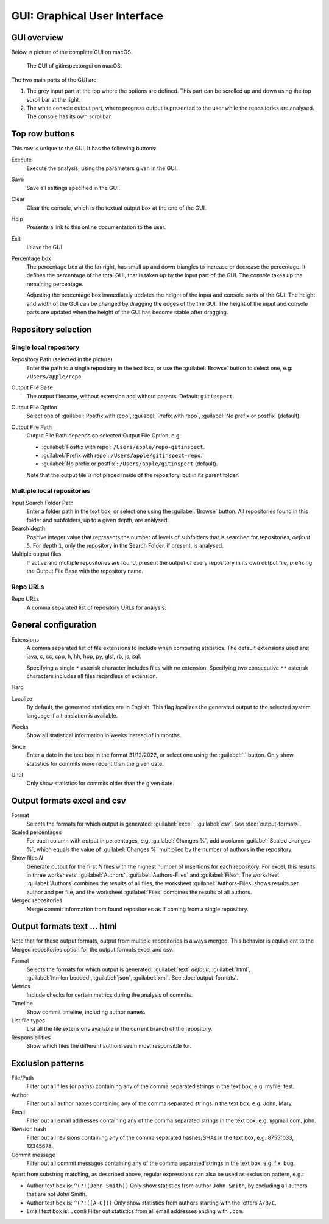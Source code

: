 GUI: Graphical User Interface
=============================

GUI overview
------------
Below, a picture of the complete GUI on macOS.

.. figure:: _files/gui.png

  The GUI of gitinspectorgui on macOS.

The two main parts of the GUI are:

1. The grey input part at the top where the options are defined. This part can
   be scrolled up and down using the top scroll bar at the right.
2. The white console output part, where progress output is presented to the user
   while the repositories are analysed. The console has its own scrollbar.

Top row buttons
---------------
This row is unique to the GUI. It has the following buttons:

Execute
  Execute the analysis, using the parameters given in the GUI.

Save
  Save all settings specified in the GUI.

Clear
  Clear the console, which is the textual output box at the end of the GUI.

Help
  Presents a link to this online documentation to the user.

Exit
  Leave the GUI

Percentage box
  The percentage box at the far right, has small up and down triangles to
  increase or decrease the percentage. It defines the percentage of the total
  GUI, that is taken up by the input part of the GUI. The console takes up the
  remaining percentage.

  Adjusting the percentage box immediately updates the height of the input and
  console parts of the GUI. The height and width of the GUI can be changed by
  dragging the edges of the the GUI. The height of the input and console parts are
  updated when the height of the GUI has become stable after dragging.


Repository selection
--------------------
.. figure:: _files/gui-repo-select.png


Single local repository
^^^^^^^^^^^^^^^^^^^^^^^
Repository Path (selected in the picture)
  Enter the path to a single repository in the text box, or use
  the :guilabel:`Browse` button to select one, e.g:
  ``/Users/apple/repo``.

Output File Base
  The output filename, without extension and without parents. Default:
  ``gitinspect``.

Output File Option
  Select one of :guilabel:`Postfix with repo`,
  :guilabel:`Prefix with repo`, :guilabel:`No prefix or postfix` (default).

Output File Path
  Output File Path depends on selected Output File Option, e.g:

  * :guilabel:`Postfix with repo`: ``/Users/apple/repo-gitinspect``.
  * :guilabel:`Prefix with repo`: ``/Users/apple/gitinspect-repo``.
  * :guilabel:`No prefix or postfix`: ``/Users/apple/gitinspect`` (default).

  Note that the output file is not placed inside of the repository, but in
  its parent folder.


Multiple local repositories
^^^^^^^^^^^^^^^^^^^^^^^^^^^
Input Search Folder Path
  Enter a folder path in the text box, or select one using the :guilabel:`Browse`
  button. All repositories found in this folder and subfolders, up to a given
  depth, are analysed.

Search depth
  Positive integer value that represents the number of levels of subfolders
  that is searched for repositories, *default* ``5``. For depth ``1``, only
  the repository in the Search Folder, if present, is analysed.

Multiple output files
  If active and multiple repositories are found, present the output of every
  repository in its own output file, prefixing the Output File Base with the
  repository name.


Repo URLs
^^^^^^^^^
Repo URLs
  A comma separated list of repository URLs for analysis.

.. _general_config:

General configuration
---------------------
Extensions
    A comma separated list of file extensions to include when computing
    statistics. The default extensions used are: java, c, cc, cpp, h, hh,
    hpp, py, glsl, rb, js, sql.

    Specifying a single ``*`` asterisk character includes files with no extension.
    Specifying two consecutive ``**`` asterisk characters includes all files
    regardless of extension.

Hard
  .. include:: opt-hard.inc

Localize
  By default, the generated statistics are in English. This flag localizes the
  generated output to the selected system language if a translation is available.

Weeks
	Show all statistical information in weeks instead of in months.

Since
	Enter a date in the text box in the format 31/12/2022, or select one using the
	:guilabel:`.` button. Only show statistics for commits more recent than the
	given date.

Until
	Only show statistics for commits older than the given date.


Output formats excel and csv
----------------------------
Format
  Selects the formats for which  output is generated: :guilabel:`excel`,
  :guilabel:`csv`. See :doc:`output-formats`.

Scaled percentages
  For each column with output in percentages, e.g. :guilabel:`Changes %`, add a
  column :guilabel:`Scaled changes %`, which equals the value of
  :guilabel:`Changes %` multiplied by the number of authors in the repository.

Show files `N`
  Generate output for the first `N` files with the highest number of insertions
  for each repository. For excel, this results in three worksheets:
  :guilabel:`Authors`, :guilabel:`Authors-Files` and :guilabel:`Files`. The
  worksheet :guilabel:`Authors` combines the results of all files, the worksheet
  :guilabel:`Authors-Files` shows results per author and per file, and the
  worksheet :guilabel:`Files` combines the results of all authors.

Merged repositories
  Merge commit information from found repositories as if coming from a single
  repository.


Output formats text ... html
----------------------------
Note that for these output formats, output from multiple repositories is always
merged. This behavior is equivalent to the Merged repositories option for
the output formats excel and csv.

Format
  Selects the formats for which  output is generated: :guilabel:`text`
  *default*, :guilabel:`html`, :guilabel:`htmlembedded`, :guilabel:`json`,
  :guilabel:`xml`. See :doc:`output-formats`.

Metrics
	Include checks for certain metrics during the analysis of commits.

Timeline
	Show commit timeline, including author names.

List file types
  List all the file extensions available in the current branch of the repository.

Responsibilities
	Show which files the different authors seem most responsible for.


.. _exclusion_pattern:

Exclusion patterns
------------------
File/Path
	Filter out all files (or paths) containing any of the comma separated strings
	in the text box, e.g. myfile, test.

Author
  Filter out all author names containing any of the comma separated strings in
  the text box, e.g. John, Mary.

Email
  Filter out all email addresses containing any of the comma separated strings in
  the text box, e.g. @gmail.com, john.

Revision hash
  Filter out all revisions containing any of the comma separated hashes/SHAs in
  the text box, e.g. 8755fb33, 12345678.

Commit message
  Filter out all commit messages containing any of the comma separated strings in
  the text box, e.g. fix, bug.

Apart from substring matching, as described above, regular expressions
can also be used as exclusion pattern, e.g.:

* Author text box is: ``^(?!(John Smith))``
  Only show statistics from author ``John Smith``, by excluding all authors that
  are not John Smith.

* Author test box is: ``^(?!([A-C]))``
  Only show statistics from authors starting with the letters ``A/B/C``.

* Email text box is: ``.com$``
  Filter out statistics from all email addresses ending with ``.com``.
